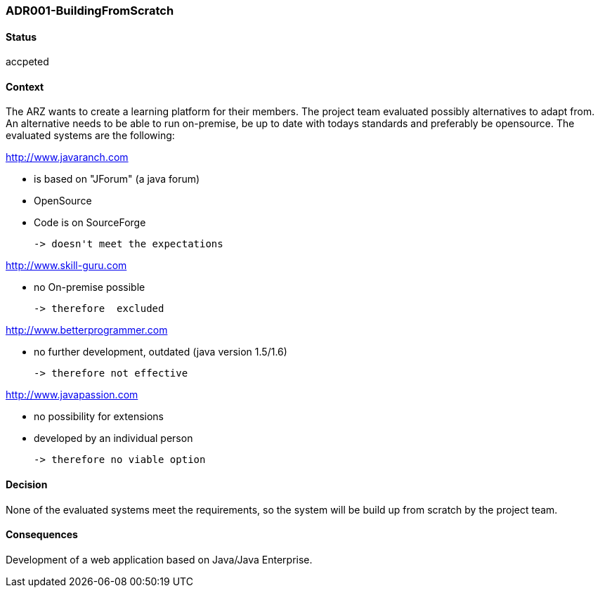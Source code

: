 === ADR001-BuildingFromScratch

==== Status
accpeted

==== Context
The ARZ wants to create a learning platform for their members. The project team evaluated possibly alternatives to adapt from. An alternative needs to be able to run on-premise, be up to date with todays standards and preferably be opensource. The evaluated systems are the following:

http://www.javaranch.com

 * is based on "JForum" (a java forum)
 * OpenSource
 * Code is on SourceForge
 
 -> doesn't meet the expectations

http://www.skill-guru.com

 * no On-premise possible

 -> therefore  excluded

http://www.betterprogrammer.com

 * no further development, outdated (java version 1.5/1.6)

 -> therefore not effective

http://www.javapassion.com

 * no possibility for extensions

 * developed by an individual person
 
 -> therefore no viable option


==== Decision
None of the evaluated systems meet the requirements, so the system will be build up from scratch by the project team.


==== Consequences

Development of a web application based on Java/Java Enterprise.